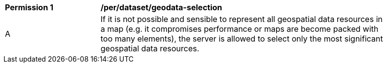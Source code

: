 [[per_dataset_geodata-selection]]
[width="90%",cols="2,6a"]
|===
^|*Permission {counter:per-id}* |*/per/dataset/geodata-selection*
^|A |If it is not possible and sensible to represent all geospatial data resources in a map (e.g. it compromises performance or maps are become packed with too many elements), the server is allowed to select only the most significant geospatial data resources.
|===
